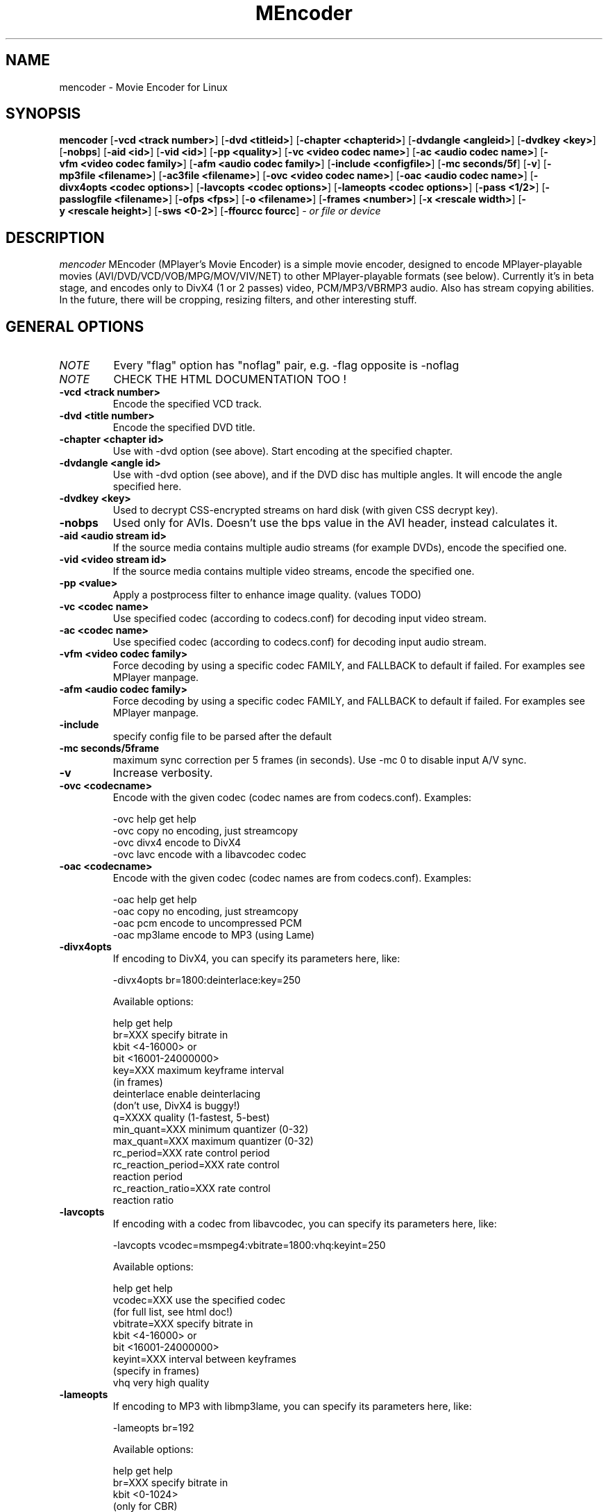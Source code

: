 .\" MEncoder (C) 2000-2001 Arpad Gereoffy <sendmail@to.mplayer-users>
.\" This manpage was/is done by Gabucino
.\"
.TH MEncoder
.SH NAME
mencoder \- Movie Encoder for Linux
.SH SYNOPSIS
.B mencoder
.RB [ \-vcd\ <track\ number> ]
.RB [ \-dvd\ <titleid> ]
.RB [ \-chapter\ <chapterid> ]
.RB [ \-dvdangle\ <angleid> ]
.RB [ \-dvdkey\ <key> ]
.RB [ \-nobps ]
.RB [ \-aid\ <id> ]
.RB [ \-vid\ <id> ]
.RB [ \-pp\ <quality> ]
.RB [ \-vc\ <video\ codec\ name> ]
.RB [ \-ac\ <audio\ codec\ name> ]
.RB [ \-vfm\ <video\ codec\ family> ]
.RB [ \-afm\ <audio\ codec\ family> ]
.RB [ \-include\ <configfile> ]
.RB [ \-mc\ seconds/5f ]
.RB [ \-v ]
.RB [ \-mp3file\ <filename> ]
.RB [ \-ac3file\ <filename> ]
.RB [ \-ovc\ <video\ codec\ name> ]
.RB [ \-oac\ <audio\ codec\ name> ]
.RB [ \-divx4opts\ <codec\ options> ]
.RB [ \-lavcopts\ <codec\ options> ]
.RB [ \-lameopts\ <codec\ options> ]
.RB [ \-pass\ <1/2> ]
.RB [ \-passlogfile\ <filename> ]
.RB [ \-ofps\ <fps> ]
.RB [ \-o\ <filename> ]
.RB [ \-frames\ <number> ]
.RB [ \-x\ <rescale\ width> ]
.RB [ \-y\ <rescale\ height> ]
.RB [ \-sws\ <0-2> ]
.RB [ \-ffourcc\ fourcc ]
.I - or file or device
.PP
.SH DESCRIPTION
.I mencoder
MEncoder (MPlayer's Movie Encoder) is a simple movie encoder, designed to
encode MPlayer-playable movies (AVI/DVD/VCD/VOB/MPG/MOV/VIV/NET) to other
MPlayer-playable formats (see below). Currently it's in beta stage, and encodes
only to DivX4 (1 or 2 passes) video, PCM/MP3/VBRMP3 audio. Also has stream
copying abilities. In the future, there will be cropping, resizing filters, and
other interesting stuff.
.LP
.SH "GENERAL OPTIONS"
.TP
.I NOTE
Every "flag" option has "noflag" pair, e.g. -flag opposite is -noflag
.TP
.I NOTE
CHECK THE HTML DOCUMENTATION TOO !
.TP
.B \-vcd <track number>
Encode the specified VCD track.
.TP
.B \-dvd <title number>
Encode the specified DVD title.
.TP
.B \-chapter <chapter id>
Use with -dvd option (see above). Start encoding at the specified chapter.
.TP
.B \-dvdangle <angle id>
Use with -dvd option (see above), and if the DVD disc has multiple angles.
It will encode the angle specified here.
.TP
.B \-dvdkey <key>
Used to decrypt CSS-encrypted streams on hard disk (with given CSS decrypt
key).
.TP
.B \-nobps
Used only for AVIs. Doesn't use the bps value in the AVI header, instead
calculates it.
.TP
.B \-aid <audio stream id>
If the source media contains multiple audio streams (for example DVDs), encode
the specified one.
.TP
.B \-vid <video stream id>
If the source media contains multiple video streams, encode the specified one.
.TP
.B \-pp <value>
Apply a postprocess filter to enhance image quality. (values TODO)
.TP
.B \-vc <codec name>
Use specified codec (according to codecs.conf) for decoding input video
stream.
.TP
.B \-ac <codec name>
Use specified codec (according to codecs.conf) for decoding input audio
stream.
.TP
.B \-vfm <video codec family>
Force decoding by using a specific codec FAMILY, and FALLBACK to default
if failed.  For examples see MPlayer manpage.
.TP
.B \-afm <audio codec family>
Force decoding by using a specific codec FAMILY, and FALLBACK to default
if failed.  For examples see MPlayer manpage.
.TP
.B \-include
specify config file to be parsed after the default
.TP
.B \-mc\ seconds/5frame
maximum sync correction per 5 frames (in seconds).
Use -mc 0 to disable input A/V sync.
.TP
.B \-v
Increase verbosity.
.TP
.B \-ovc <codecname>
Encode with the given codec (codec names are from codecs.conf).
Examples:

  -ovc help      get help
  -ovc copy      no encoding, just streamcopy
  -ovc divx4     encode to DivX4
  -ovc lavc      encode with a libavcodec codec
.TP
.B \-oac <codecname>
Encode with the given codec (codec names are from codecs.conf).
Examples:

  -oac help      get help
  -oac copy      no encoding, just streamcopy
  -oac pcm       encode to uncompressed PCM
  -oac mp3lame   encode to MP3 (using Lame)
.TP
.B \-divx4opts
If encoding to DivX4, you can specify its parameters here, like:

  -divx4opts br=1800:deinterlace:key=250

Available options:

  help           get help
  br=XXX         specify bitrate in
                 kbit <4-16000> or
                 bit  <16001-24000000>
  key=XXX        maximum keyframe interval
                 (in frames)
  deinterlace    enable deinterlacing
                 (don't use, DivX4 is buggy!)
  q=XXXX         quality (1-fastest, 5-best)
  min_quant=XXX  minimum quantizer (0-32)
  max_quant=XXX  maximum quantizer (0-32)
  rc_period=XXX  rate control period
  rc_reaction_period=XXX rate control
                         reaction period
  rc_reaction_ratio=XXX  rate control
                         reaction ratio

.TP
.B \-lavcopts
If encoding with a codec from libavcodec, you can specify its parameters here,
like:

  -lavcopts vcodec=msmpeg4:vbitrate=1800:vhq:keyint=250

Available options:

  help           get help
  vcodec=XXX     use the specified codec
                 (for full list, see html doc!)
  vbitrate=XXX   specify bitrate in
                 kbit <4-16000> or
                 bit  <16001-24000000>
  keyint=XXX     interval between keyframes
                 (specify in frames)
  vhq            very high quality
.TP
.B \-lameopts
If encoding to MP3 with libmp3lame, you can specify its parameters here, like:

  -lameopts br=192

Available options:

    help         get help
    br=XXX       specify bitrate in
                 kbit <0-1024>
                 (only for CBR)
    q=XXX        Quality
                 (0-highest, 9-fastest)
                 (for VBR)
    vbr=XXX      variable bitrate method
                   0=cbr
                   1=mt
                   2=rh(default)
                   3=abr
                   4=mtrh
    cbr          constant bitrate
    mode=XXX     0=stereo
                 1=joint-stereo
                 2=dualchannel
                 3=mono
                 (default: auto)
    padding=XXX  0=no
                 1=all
                 2=adjust
    ratio=XXX    compression ratio <1-100>

.TP
.B \-pass <1/2>
With this you can encode 2pass DivX4 files. First encode with -pass 1, then
with the same parameters, encode with -pass 2.
.TP
.B \-passlogfile <filename>
When encoding in 2pass mode, MEncoder dumps first pass' informations
to the given file instead of the default divx2pass.log .
.TP
.B \-ofps <fps>
The output file will have different frame/sec than the source.
.TP
.B \-o <filename>
Outputs to the given filename, instead of the default 'test.avi' .
.TP
.B \-frames <number>
Encode only given number of frames.
.TP
.B \-x <rescale width>
Rescale output movie to given pixels wide.
.TP
.B \-y <rescale height>
Rescale output movie to given pixels tall.
.TP
.B \-sws (0-2>
Type of scaling method

    0            fast bilinear (default)
    1            bilinear
    2            bicubic (best quality)
.TP
.B \-ffourcc fourcc
Can be used to force the video fourcc of the output file. For example -ffourcc
div3 will have the output file contain "div3" as video fourcc.
.IP
.SH FILES AND DIRECTORIES
.IP
.SH "EXAMPLES"
.B Encoding DVD title #2
mencoder -dvd 2 -o title2.avi
.TP
.B The same, but with libavcodec family, MJPEG compression
mencoder -dvd 2 -o title2.avi -ovc lavc -lavcopts vcodec=mjpeg -ffourcc mjpg
.TP
.B Encoding from HTTP
mencoder http://mplayer.hq/example.avi -o example.avi
.TP
.B Encoding from a pipe
rar p test-SVCD.rar | mencoder -divx4opts br=800 -ofps 24 -pass 1 -- -
.TP
.B Encoding multiple *.vob files
cat *.vob | mencoder <options> -
.IP
.SH BUGS
Probably. Check the documentation.

Bugreports should be addressed to the MPlayer-users mailing list
(mplayer-users@mplayerhq.hu) ! If you want to submit a bugreport
(which we love to receive!), please double-check the bugreports.html, and
tell us all that we need to know to identify your problem.

.LP
.SH AUTHORS
Check documentation !

MPlayer is (C) 2000-2001
.I Arpad Gereoffy <sendmail@to.mplayer-users>

This manpage is written and maintained by
.I Gabucino .
.LP
.SH STANDARD DISCLAIMER
Use only at your own risk! There may be errors and inaccuracies that could 
be damaging to your system or your eye. Proceed with caution, and although
this is highly unlikely, the author doesn't take any responsibility for that!
.\" end of file
